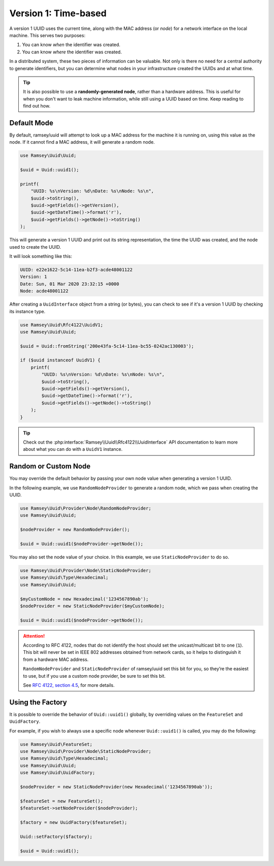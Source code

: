 .. _rfc4122.version1:

=====================
Version 1: Time-based
=====================

A version 1 UUID uses the current time, along with the MAC address (or *node*)
for a network interface on the local machine. This serves two purposes:

1. You can know *when* the identifier was created.
2. You can know *where* the identifier was created.

In a distributed system, these two pieces of information can be valuable. Not
only is there no need for a central authority to generate identifiers, but you
can determine what nodes in your infrastructure created the UUIDs and at what
time.

.. tip::
    It is also possible to use a **randomly-generated node**, rather than a
    hardware address. This is useful for when you don't want to leak machine
    information, while still using a UUID based on time. Keep reading to find
    out how.


Default Mode
############

By default, ramsey/uuid will attempt to look up a MAC address for the machine it
is running on, using this value as the node. If it cannot find a MAC address, it
will generate a random node.

.. code-block:: php

    use Ramsey\Uuid\Uuid;

    $uuid = Uuid::uuid1();

    printf(
        "UUID: %s\nVersion: %d\nDate: %s\nNode: %s\n",
        $uuid->toString(),
        $uuid->getFields()->getVersion(),
        $uuid->getDateTime()->format('r'),
        $uuid->getFields()->getNode()->toString()
    );

This will generate a version 1 UUID and print out its string representation, the
time the UUID was created, and the node used to create the UUID.

It will look something like this:

.. code-block:: text

    UUID: e22e1622-5c14-11ea-b2f3-acde48001122
    Version: 1
    Date: Sun, 01 Mar 2020 23:32:15 +0000
    Node: acde48001122

After creating a ``UuidInterface`` object from a string (or bytes), you can
check to see if it's a version 1 UUID by checking its instance type.

.. code-block:: php

    use Ramsey\Uuid\Rfc4122\UuidV1;
    use Ramsey\Uuid\Uuid;

    $uuid = Uuid::fromString('200e43fa-5c14-11ea-bc55-0242ac130003');

    if ($uuid instanceof UuidV1) {
        printf(
            "UUID: %s\nVersion: %d\nDate: %s\nNode: %s\n",
            $uuid->toString(),
            $uuid->getFields()->getVersion(),
            $uuid->getDateTime()->format('r'),
            $uuid->getFields()->getNode()->toString()
        );
    }

.. tip::
    Check out the :php:interface:`Ramsey\\Uuid\\Rfc4122\\UuidInterface` API
    documentation to learn more about what you can do with a ``UuidV1``
    instance.


Random or Custom Node
#####################

You may override the default behavior by passing your own node value when
generating a version 1 UUID.

In the following example, we use ``RandomNodeProvider`` to generate a random
node, which we pass when creating the UUID.

.. code-block:: php

    use Ramsey\Uuid\Provider\Node\RandomNodeProvider;
    use Ramsey\Uuid\Uuid;

    $nodeProvider = new RandomNodeProvider();

    $uuid = Uuid::uuid1($nodeProvider->getNode());

You may also set the node value of your choice. In this example, we use
``StaticNodeProvider`` to do so.

.. code-block:: php

    use Ramsey\Uuid\Provider\Node\StaticNodeProvider;
    use Ramsey\Uuid\Type\Hexadecimal;
    use Ramsey\Uuid\Uuid;

    $myCustomNode = new Hexadecimal('1234567890ab');
    $nodeProvider = new StaticNodeProvider($myCustomNode);

    $uuid = Uuid::uuid1($nodeProvider->getNode());

.. attention::
    According to RFC 4122, nodes that do not identify the host should set the
    unicast/multicast bit to one (``1``). This bit will never be set in IEEE 802
    addresses obtained from network cards, so it helps to distinguish it from a
    hardware MAC address.

    ``RandomNodeProvider`` and ``StaticNodeProvider`` of ramsey/uuid set this
    bit for you, so they’re the easiest to use, but if you use a custom node
    provider, be sure to set this bit.

    See `RFC 4122, section 4.5 <https://tools.ietf.org/html/rfc4122#section-4.5>`_,
    for more details.


Using the Factory
#################

It is possible to override the behavior of ``Uuid::uuid1()`` globally, by
overriding values on the ``FeatureSet`` and ``UuidFactory``.

For example, if you wish to always use a specific node whenever ``Uuid::uuid1()``
is called, you may do the following:

.. code-block:: php

    use Ramsey\Uuid\FeatureSet;
    use Ramsey\Uuid\Provider\Node\StaticNodeProvider;
    use Ramsey\Uuid\Type\Hexadecimal;
    use Ramsey\Uuid\Uuid;
    use Ramsey\Uuid\UuidFactory;

    $nodeProvider = new StaticNodeProvider(new Hexadecimal('1234567890ab'));

    $featureSet = new FeatureSet();
    $featureSet->setNodeProvider($nodeProvider);

    $factory = new UuidFactory($featureSet);

    Uuid::setFactory($factory);

    $uuid = Uuid::uuid1();
